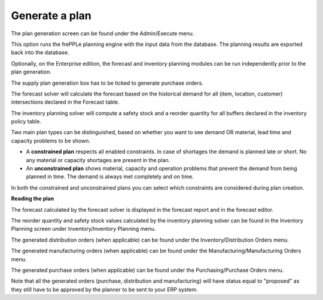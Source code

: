 ===============
Generate a plan
===============

The plan generation screen can be found under the Admin/Execute menu.

.. image:: _images/create_a_plan.png
   :alt: Generate a plan

This option runs the frePPLe planning engine with the input data from the
database. The planning results are exported back into the database.

Optionally, on the Enterprise edition, the forecast and 
inventory planning modules can be run independently prior to the plan generation.

The supply plan generation box has to be ticked to generate purchase orders.

The forecast solver will calculate the forecast based on the historical demand for all
(item, location, customer) intersections declared in the Forecast table.

The inventory planning solver will compute a safety stock and a reorder quantity for
all buffers declared in the inventory policy table.

Two main plan types can be distinguished, based on whether you want to
see demand OR material, lead time and capacity problems to be shown.

* A **constrained plan** respects all enabled constraints. In case of shortages
  the demand is planned late or short. No any material or capacity shortages
  are present in the plan.

* An **unconstrained plan** shows material, capacity and operation problems
  that prevent the demand from being planned in time. The demand is always met
  completely and on time.

In both the constrained and unconstrained plans you can select which constraints
are considered during plan creation.

**Reading the plan**

The forecast calculated by the forecast solver is displayed in the forecast report
and in the forecast editor.

The reorder quantity and safety stock values calculated by the inventory planning solver can be 
found in the Inventory Planning screen under Inventory/Inventory Planning menu.

The generated distribution orders (when applicable) can be found under the Inventory/Distribution Orders menu.

The generated manufacturing orders (when applicable) can be found under the Manufacturing/Manufacturing Orders menu.

The generated purchase orders (when applicable) can be found under the Purchasing/Purchase Orders menu.

Note that all the generated orders (purchase, distribution and manufacturing) will have status equal to "proposed" 
as they still have to be approved by the planner to be sent to your ERP system.




